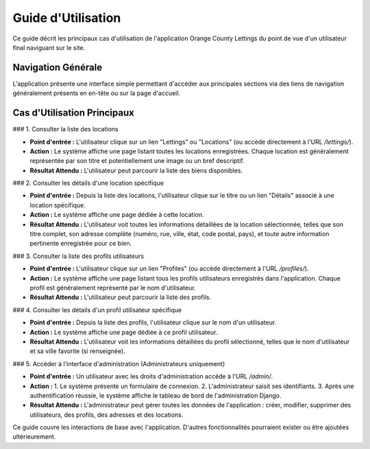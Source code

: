Guide d'Utilisation
===================

Ce guide décrit les principaux cas d'utilisation de l'application Orange County Lettings du point de vue d'un utilisateur final naviguant sur le site.

Navigation Générale
-------------------

L'application présente une interface simple permettant d'accéder aux principales sections via des liens de navigation généralement présents en en-tête ou sur la page d'accueil.

Cas d'Utilisation Principaux
----------------------------

### 1. Consulter la liste des locations

*   **Point d'entrée :** L'utilisateur clique sur un lien "Lettings" ou "Locations" (ou accède directement à l'URL `/lettings/`).
*   **Action :** Le système affiche une page listant toutes les locations enregistrées. Chaque location est généralement représentée par son titre et potentiellement une image ou un bref descriptif.
*   **Résultat Attendu :** L'utilisateur peut parcourir la liste des biens disponibles.

### 2. Consulter les détails d'une location spécifique

*   **Point d'entrée :** Depuis la liste des locations, l'utilisateur clique sur le titre ou un lien "Détails" associé à une location spécifique.
*   **Action :** Le système affiche une page dédiée à cette location.
*   **Résultat Attendu :** L'utilisateur voit toutes les informations détaillées de la location sélectionnée, telles que son titre complet, son adresse complète (numéro, rue, ville, état, code postal, pays), et toute autre information pertinente enregistrée pour ce bien.

### 3. Consulter la liste des profils utilisateurs

*   **Point d'entrée :** L'utilisateur clique sur un lien "Profiles" (ou accède directement à l'URL `/profiles/`).
*   **Action :** Le système affiche une page listant tous les profils utilisateurs enregistrés dans l'application. Chaque profil est généralement représenté par le nom d'utilisateur.
*   **Résultat Attendu :** L'utilisateur peut parcourir la liste des profils.

### 4. Consulter les détails d'un profil utilisateur spécifique

*   **Point d'entrée :** Depuis la liste des profils, l'utilisateur clique sur le nom d'un utilisateur.
*   **Action :** Le système affiche une page dédiée à ce profil utilisateur.
*   **Résultat Attendu :** L'utilisateur voit les informations détaillées du profil sélectionné, telles que le nom d'utilisateur et sa ville favorite (si renseignée).

### 5. Accéder à l'interface d'administration (Administrateurs uniquement)

*   **Point d'entrée :** Un utilisateur avec les droits d'administration accède à l'URL `/admin/`.
*   **Action :**
    1.  Le système présente un formulaire de connexion.
    2.  L'administrateur saisit ses identifiants.
    3.  Après une authentification réussie, le système affiche le tableau de bord de l'administration Django.
*   **Résultat Attendu :** L'administrateur peut gérer toutes les données de l'application : créer, modifier, supprimer des utilisateurs, des profils, des adresses et des locations.

Ce guide couvre les interactions de base avec l'application. D'autres fonctionnalités pourraient exister ou être ajoutées ultérieurement. 